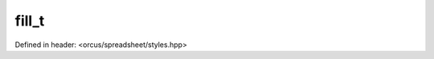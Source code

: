 fill_t
======

Defined in header: <orcus/spreadsheet/styles.hpp>

.. doxygenstruct:: orcus::spreadsheet::fill_t
   :members: